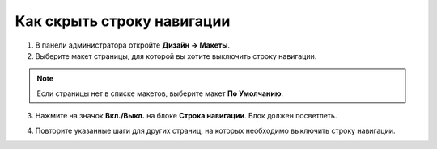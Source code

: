 ***************************
Как скрыть строку навигации
***************************

1. В панели администратора откройте **Дизайн → Макеты**.

2. Выберите макет страницы, для которой вы хотите выключить строку навигации.

.. note::

    Если страницы нет в списке макетов, выберите макет **По Умолчанию**.

3. Нажмите на значок **Вкл./Выкл.** на блоке **Строка навигации**. Блок должен посветлеть.

.. image:: img/breadcrumbs_05.png
    :align: center
    :alt: Выключенный блок

4. Повторите указанные шаги для других страниц, на которых необходимо выключить строку навигации.

.. image:: img/breadcrumbs_04.png
    :align: center
    :alt: Выключенный блок на витрине
